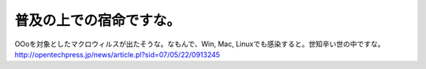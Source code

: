 ﻿普及の上での宿命ですな。
########################


OOoを対象としたマクロウィルスが出たそうな。なもんで、Win, Mac, Linuxでも感染すると。世知辛い世の中ですな。
http://opentechpress.jp/news/article.pl?sid=07/05/22/0913245



.. author:: mkouhei
.. categories:: computer, 
.. tags::



